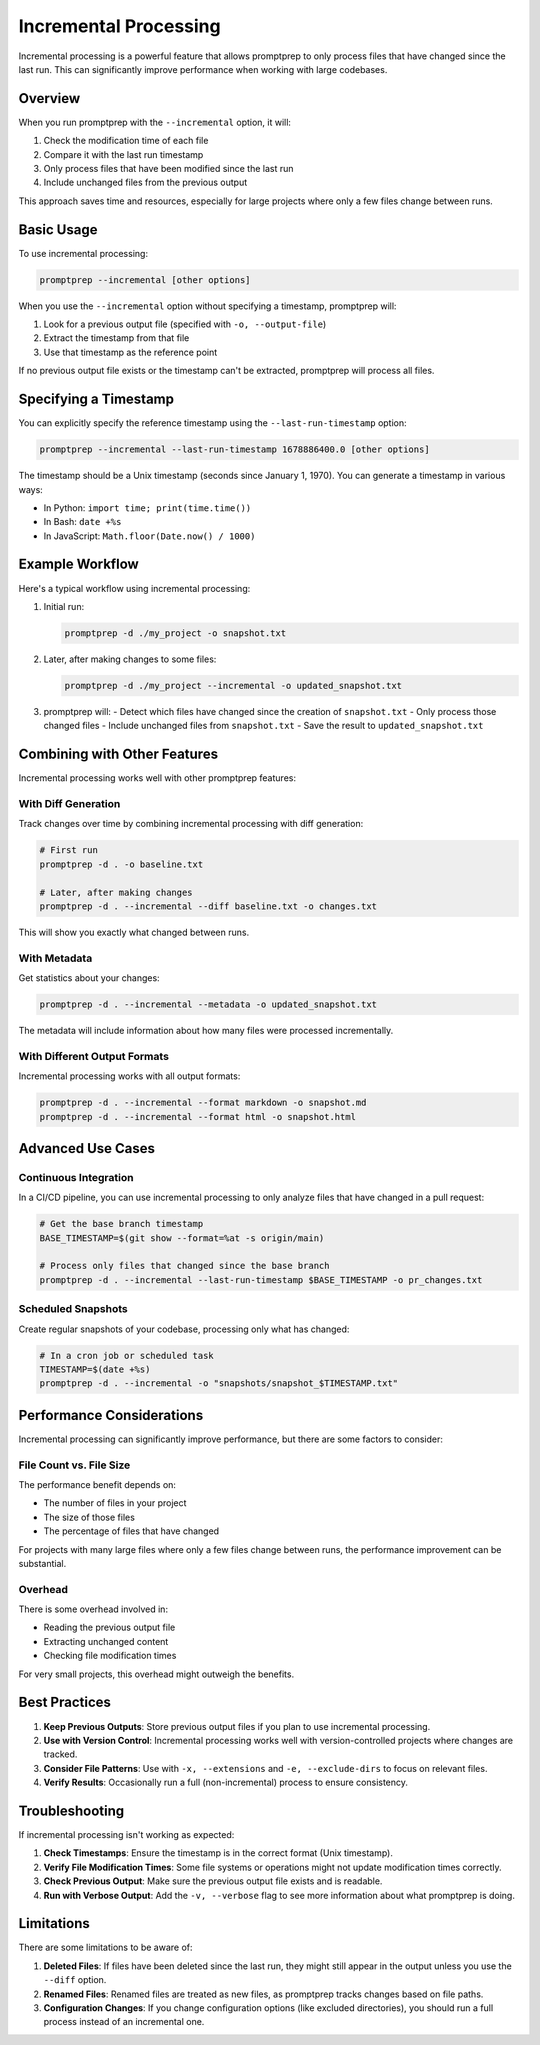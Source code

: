 .. _incremental_processing:

Incremental Processing
=====================

Incremental processing is a powerful feature that allows promptprep to only process files that have changed since the last run. This can significantly improve performance when working with large codebases.

Overview
--------

When you run promptprep with the ``--incremental`` option, it will:

1. Check the modification time of each file
2. Compare it with the last run timestamp
3. Only process files that have been modified since the last run
4. Include unchanged files from the previous output

This approach saves time and resources, especially for large projects where only a few files change between runs.

Basic Usage
----------

To use incremental processing:

.. code-block:: bash

   promptprep --incremental [other options]

When you use the ``--incremental`` option without specifying a timestamp, promptprep will:

1. Look for a previous output file (specified with ``-o, --output-file``)
2. Extract the timestamp from that file
3. Use that timestamp as the reference point

If no previous output file exists or the timestamp can't be extracted, promptprep will process all files.

Specifying a Timestamp
---------------------

You can explicitly specify the reference timestamp using the ``--last-run-timestamp`` option:

.. code-block:: bash

   promptprep --incremental --last-run-timestamp 1678886400.0 [other options]

The timestamp should be a Unix timestamp (seconds since January 1, 1970). You can generate a timestamp in various ways:

- In Python: ``import time; print(time.time())``
- In Bash: ``date +%s``
- In JavaScript: ``Math.floor(Date.now() / 1000)``

Example Workflow
--------------

Here's a typical workflow using incremental processing:

1. Initial run:

   .. code-block:: bash

      promptprep -d ./my_project -o snapshot.txt

2. Later, after making changes to some files:

   .. code-block:: bash

      promptprep -d ./my_project --incremental -o updated_snapshot.txt

3. promptprep will:
   - Detect which files have changed since the creation of ``snapshot.txt``
   - Only process those changed files
   - Include unchanged files from ``snapshot.txt``
   - Save the result to ``updated_snapshot.txt``

Combining with Other Features
---------------------------

Incremental processing works well with other promptprep features:

With Diff Generation
~~~~~~~~~~~~~~~~~~~

Track changes over time by combining incremental processing with diff generation:

.. code-block:: bash

   # First run
   promptprep -d . -o baseline.txt

   # Later, after making changes
   promptprep -d . --incremental --diff baseline.txt -o changes.txt

This will show you exactly what changed between runs.

With Metadata
~~~~~~~~~~~~

Get statistics about your changes:

.. code-block:: bash

   promptprep -d . --incremental --metadata -o updated_snapshot.txt

The metadata will include information about how many files were processed incrementally.

With Different Output Formats
~~~~~~~~~~~~~~~~~~~~~~~~~~~

Incremental processing works with all output formats:

.. code-block:: bash

   promptprep -d . --incremental --format markdown -o snapshot.md
   promptprep -d . --incremental --format html -o snapshot.html

Advanced Use Cases
----------------

Continuous Integration
~~~~~~~~~~~~~~~~~~~~

In a CI/CD pipeline, you can use incremental processing to only analyze files that have changed in a pull request:

.. code-block:: bash

   # Get the base branch timestamp
   BASE_TIMESTAMP=$(git show --format=%at -s origin/main)

   # Process only files that changed since the base branch
   promptprep -d . --incremental --last-run-timestamp $BASE_TIMESTAMP -o pr_changes.txt

Scheduled Snapshots
~~~~~~~~~~~~~~~~~

Create regular snapshots of your codebase, processing only what has changed:

.. code-block:: bash

   # In a cron job or scheduled task
   TIMESTAMP=$(date +%s)
   promptprep -d . --incremental -o "snapshots/snapshot_$TIMESTAMP.txt"

Performance Considerations
-------------------------

Incremental processing can significantly improve performance, but there are some factors to consider:

File Count vs. File Size
~~~~~~~~~~~~~~~~~~~~~~~

The performance benefit depends on:

- The number of files in your project
- The size of those files
- The percentage of files that have changed

For projects with many large files where only a few files change between runs, the performance improvement can be substantial.

Overhead
~~~~~~~

There is some overhead involved in:

- Reading the previous output file
- Extracting unchanged content
- Checking file modification times

For very small projects, this overhead might outweigh the benefits.

Best Practices
-------------

1. **Keep Previous Outputs**: Store previous output files if you plan to use incremental processing.

2. **Use with Version Control**: Incremental processing works well with version-controlled projects where changes are tracked.

3. **Consider File Patterns**: Use with ``-x, --extensions`` and ``-e, --exclude-dirs`` to focus on relevant files.

4. **Verify Results**: Occasionally run a full (non-incremental) process to ensure consistency.

Troubleshooting
--------------

If incremental processing isn't working as expected:

1. **Check Timestamps**: Ensure the timestamp is in the correct format (Unix timestamp).

2. **Verify File Modification Times**: Some file systems or operations might not update modification times correctly.

3. **Check Previous Output**: Make sure the previous output file exists and is readable.

4. **Run with Verbose Output**: Add the ``-v, --verbose`` flag to see more information about what promptprep is doing.

Limitations
----------

There are some limitations to be aware of:

1. **Deleted Files**: If files have been deleted since the last run, they might still appear in the output unless you use the ``--diff`` option.

2. **Renamed Files**: Renamed files are treated as new files, as promptprep tracks changes based on file paths.

3. **Configuration Changes**: If you change configuration options (like excluded directories), you should run a full process instead of an incremental one.